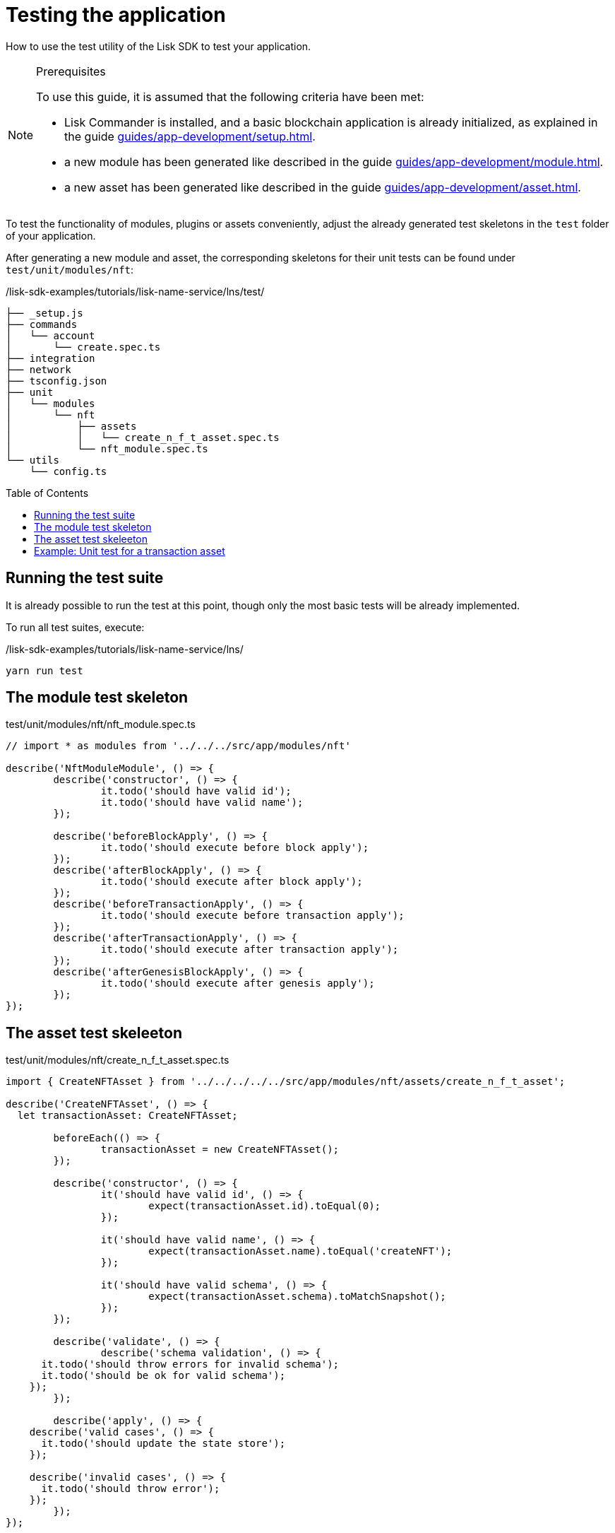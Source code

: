 = Testing the application
// Settings
:toc: preamble
// Project URLs
:url_guides_setup: guides/app-development/setup.adoc
:url_guides_module: guides/app-development/module.adoc
:url_guides_asset: guides/app-development/asset.adoc
:url_reference_test_suite: references/lisk-framework/test-suite.adoc


How to use the test utility of the Lisk SDK to test your application.

.Prerequisites
[NOTE]
====
To use this guide, it is assumed that the following criteria have been met:

* Lisk Commander is installed, and a basic blockchain application is already initialized, as explained in the guide xref:{url_guides_setup}[].
* a new module has been generated like described in the guide xref:{url_guides_module}[].
* a new asset has been generated like described in the guide xref:{url_guides_asset}[].
====

To test the functionality of modules, plugins or assets conveniently, adjust the already generated test skeletons in the `test` folder of your application.

After generating a new module and asset, the corresponding skeletons for their unit tests can be found under `test/unit/modules/nft`:

./lisk-sdk-examples/tutorials/lisk-name-service/lns/test/
----
├── _setup.js
├── commands
│   └── account
│       └── create.spec.ts
├── integration
├── network
├── tsconfig.json
├── unit
│   └── modules
│       └── nft
│           ├── assets
│           │   └── create_n_f_t_asset.spec.ts
│           └── nft_module.spec.ts
└── utils
    └── config.ts
----

== Running the test suite

It is already possible to run the test at this point, though only the most basic tests will be already implemented.

To run all test suites, execute:

./lisk-sdk-examples/tutorials/lisk-name-service/lns/
[source,bash]
----
yarn run test
----

== The module test skeleton

.test/unit/modules/nft/nft_module.spec.ts
[source,typescript]
----
// import * as modules from '../../../src/app/modules/nft'

describe('NftModuleModule', () => {
	describe('constructor', () => {
		it.todo('should have valid id');
		it.todo('should have valid name');
	});

	describe('beforeBlockApply', () => {
		it.todo('should execute before block apply');
	});
	describe('afterBlockApply', () => {
		it.todo('should execute after block apply');
	});
	describe('beforeTransactionApply', () => {
		it.todo('should execute before transaction apply');
	});
	describe('afterTransactionApply', () => {
		it.todo('should execute after transaction apply');
	});
	describe('afterGenesisBlockApply', () => {
		it.todo('should execute after genesis apply');
	});
});
----

== The asset test skeleeton

.test/unit/modules/nft/create_n_f_t_asset.spec.ts
[source,typescript]
----
import { CreateNFTAsset } from '../../../../../src/app/modules/nft/assets/create_n_f_t_asset';

describe('CreateNFTAsset', () => {
  let transactionAsset: CreateNFTAsset;

	beforeEach(() => {
		transactionAsset = new CreateNFTAsset();
	});

	describe('constructor', () => {
		it('should have valid id', () => {
			expect(transactionAsset.id).toEqual(0);
		});

		it('should have valid name', () => {
			expect(transactionAsset.name).toEqual('createNFT');
		});

		it('should have valid schema', () => {
			expect(transactionAsset.schema).toMatchSnapshot();
		});
	});

	describe('validate', () => {
		describe('schema validation', () => {
      it.todo('should throw errors for invalid schema');
      it.todo('should be ok for valid schema');
    });
	});

	describe('apply', () => {
    describe('valid cases', () => {
      it.todo('should update the state store');
    });

    describe('invalid cases', () => {
      it.todo('should throw error');
    });
	});
});
----

== Example: Unit test for a transaction asset

In this example, we will use the test suite of the Lisk SDK to write some simple unit tests for a new transaction asset that we created recently.

[TIP]

====
For more information about the different features of the test suite, check out the reference page xref:{url_reference_test_suite}[]
====
